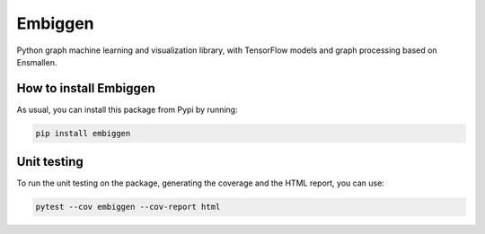 Embiggen
=========================================================================================
|pip| |downloads|

Python graph machine learning and visualization library, with TensorFlow models and graph
processing based on Ensmallen.

How to install Embiggen
-------------------------
As usual, you can install this package from Pypi by running:

.. code:: bash

    pip install embiggen

Unit testing
-----------------------------------
To run the unit testing on the package, generating
the coverage and the HTML report, you can use:

.. code:: bash

    pytest --cov embiggen --cov-report html

.. |pip| image:: https://badge.fury.io/py/embiggen.svg
    :target: https://badge.fury.io/py/embiggen
    :alt: Pypi project

.. |downloads| image:: https://pepy.tech/badge/embiggen
    :target: https://pepy.tech/badge/embiggen
    :alt: Pypi total project downloads